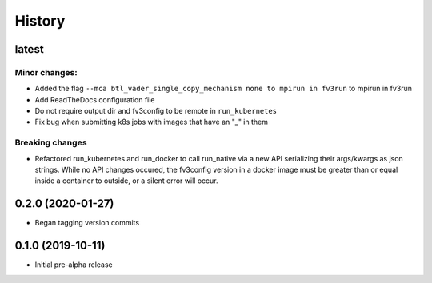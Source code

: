 =======
History
=======

latest
------

Minor changes:
~~~~~~~~~~~~~
* Added the flag ``--mca btl_vader_single_copy_mechanism none to mpirun in fv3run`` to mpirun in fv3run
* Add ReadTheDocs configuration file
* Do not require output dir and fv3config to be remote in ``run_kubernetes``
* Fix bug when submitting k8s jobs with images that have an "_" in them

Breaking changes
~~~~~~~~~~~~~~~~
* Refactored run_kubernetes and run_docker to call run_native via a new API serializing
  their args/kwargs as json strings. While no API changes occured, the
  fv3config version in a docker image must be greater than or equal inside a
  container to outside, or a silent error will occur.

0.2.0 (2020-01-27)
------------------

* Began tagging version commits


0.1.0 (2019-10-11)
------------------

* Initial pre-alpha release
